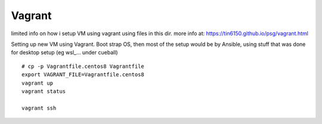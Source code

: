 

Vagrant
*******


limited info on how i setup VM using vagrant using files in this dir.
more info at:
https://tin6150.github.io/psg/vagrant.html


Setting up new VM using Vagrant.
Boot strap OS, 
then most of the setup would be by Ansible, 
using stuff that was done for desktop setup (eg wsl_... under cueball)


::

	# cp -p Vagrantfile.centos8 Vagrantfile
	export VAGRANT_FILE=Vagrantfile.centos8 
	vagrant up
	vagrant status

	vagrant ssh




